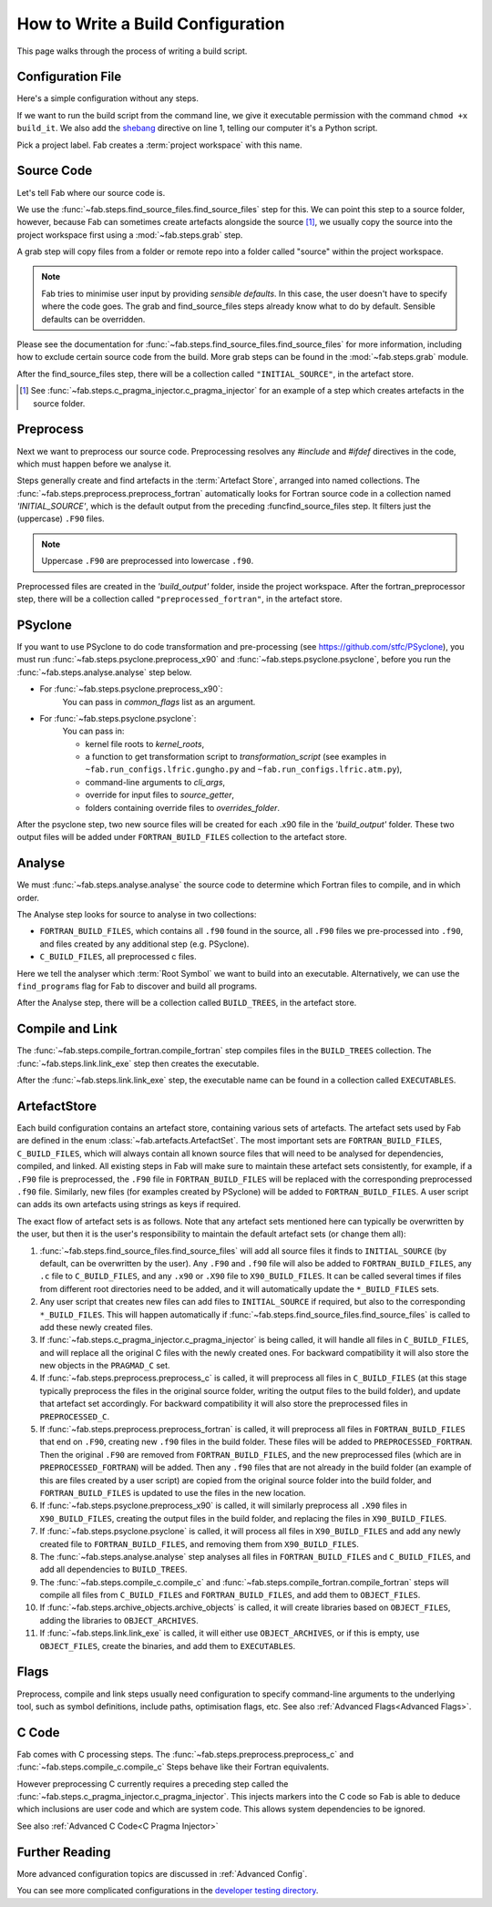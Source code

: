 .. _Writing Config:


How to Write a Build Configuration
**********************************

This page walks through the process of writing a build script.

Configuration File
==================

Here's a simple configuration without any steps.

.. code-block::
    :linenos:
    :caption: build_it

    #!/usr/bin/env python3
    from logging import getLogger

    from fab.build_config import BuildConfig

    logger = getLogger('fab')

    if __name__ == '__main__':

        with BuildConfig(project_label='<project label>') as state:
            pass

If we want to run the build script from the command line,
we give it executable permission with the command ``chmod +x build_it``.
We also add the `shebang <https://en.wikipedia.org/wiki/Shebang_(Unix)>`_ directive on line 1,
telling our computer it's a Python script.

Pick a project label. Fab creates a :term:`project workspace` with this name.


Source Code
===========

Let's tell Fab where our source code is.

We use the :func:`~fab.steps.find_source_files.find_source_files` step for this.
We can point this step to a source folder, however, because Fab can sometimes
create artefacts alongside the source [1]_, we usually copy the source into the
project workspace first using a :mod:`~fab.steps.grab` step.

A grab step will copy files from a folder or remote repo into a folder called
"source" within the project workspace.

.. code-block::
    :linenos:
    :caption: build_it.py
    :emphasize-lines: 5,6,13,14

    #!/usr/bin/env python3
    from logging import getLogger

    from fab.build_config import BuildConfig
    from fab.steps.find_source_files import find_source_files
    from fab.steps.grab.folder import grab_folder

    logger = getLogger('fab')

    if __name__ == '__main__':

        with BuildConfig(project_label='<project label>') as state:
            grab_folder(state, src='<path to source folder>')
            find_source_files(state)


.. note::
    Fab tries to minimise user input by providing *sensible defaults*.
    In this case, the user doesn't have to specify where the code goes.
    The grab and find_source_files steps already know what to do by default.
    Sensible defaults can be overridden.

Please see the documentation for :func:`~fab.steps.find_source_files.find_source_files` for more information,
including how to exclude certain source code from the build. More grab steps can be found in the :mod:`~fab.steps.grab`
module.

After the find_source_files step, there will be a collection called ``"INITIAL_SOURCE"``, in the artefact store.

.. [1] See :func:`~fab.steps.c_pragma_injector.c_pragma_injector` for an example of a step which
    creates artefacts in the source folder.


Preprocess
==========

Next we want to preprocess our source code.
Preprocessing resolves any `#include` and `#ifdef` directives in the code,
which must happen before we analyse it.

Steps generally create and find artefacts in the :term:`Artefact Store`, arranged into named collections.
The :func:`~fab.steps.preprocess.preprocess_fortran`
automatically looks for Fortran source code in a collection named `'INITIAL_SOURCE'`,
which is the default output from the preceding :funcfind_source_files step.
It filters just the (uppercase) ``.F90`` files.

.. note::

    Uppercase ``.F90`` are preprocessed into lowercase ``.f90``.

.. code-block::
    :linenos:
    :caption: build_it.py
    :emphasize-lines: 7,16

    #!/usr/bin/env python3
    from logging import getLogger

    from fab.build_config import BuildConfig
    from fab.steps.find_source_files import find_source_files
    from fab.steps.grab.folder import grab_folder
    from fab.steps.preprocess import preprocess_fortran

    logger = getLogger('fab')

    if __name__ == '__main__':

        with BuildConfig(project_label='<project label>') as state:
            grab_folder(state, src='<path to source folder>')
            find_source_files(state)
            preprocess_fortran(state)


Preprocessed files are created in the `'build_output'` folder, inside the project workspace.
After the fortran_preprocessor step, there will be a collection called ``"preprocessed_fortran"``, in the artefact store.


PSyclone
========

If you want to use PSyclone to do code transformation and pre-processing (see https://github.com/stfc/PSyclone),
you must run :func:`~fab.steps.psyclone.preprocess_x90` and :func:`~fab.steps.psyclone.psyclone`,
before you run the :func:`~fab.steps.analyse.analyse` step below.

* For :func:`~fab.steps.psyclone.preprocess_x90`:
            You can pass in `common_flags` list as an argument.
* For :func:`~fab.steps.psyclone.psyclone`:
            You can pass in:

            * kernel file roots to `kernel_roots`, 
            * a function to get transformation script to `transformation_script` 
              (see examples in ``~fab.run_configs.lfric.gungho.py`` and ``~fab.run_configs.lfric.atm.py``),
            * command-line arguments to `cli_args`,
            * override for input files to `source_getter`, 
            * folders containing override files to `overrides_folder`.


.. code-block::
    :linenos:
    :caption: build_it.py
    :emphasize-lines: 8,18,19

    #!/usr/bin/env python3
    from logging import getLogger

    from fab.build_config import BuildConfig
    from fab.steps.find_source_files import find_source_files
    from fab.steps.grab.folder import grab_folder
    from fab.steps.preprocess import preprocess_fortran
    from fab.steps.psyclone import psyclone, preprocess_x90

    logger = getLogger('fab')

    if __name__ == '__main__':

        with BuildConfig(project_label='<project label>') as state:
            grab_folder(state, src='<path to source folder>')
            find_source_files(state)
            preprocess_fortran(state)
            preprocess_x90(state)
            psyclone(state)


After the psyclone step, two new source files will be created for each .x90 file in the `'build_output'` folder.
These two output files will be added under ``FORTRAN_BUILD_FILES`` collection to the artefact store.


.. _Analyse Overview:

Analyse
=======

We must :func:`~fab.steps.analyse.analyse` the source code to determine which
Fortran files to compile, and in which order.

The Analyse step looks for source to analyse in two collections:

* ``FORTRAN_BUILD_FILES``, which contains all ``.f90`` found in the source, all ``.F90`` files we pre-processed into ``.f90``, and files created by any additional step (e.g. PSyclone).
* ``C_BUILD_FILES``, all preprocessed c files.

.. code-block::
    :linenos:
    :caption: build_it.py
    :emphasize-lines: 4,21

    #!/usr/bin/env python3
    from logging import getLogger

    from fab.steps.analyse import analyse
    from fab.build_config import BuildConfig
    from fab.steps.find_source_files import find_source_files
    from fab.steps.grab.folder import grab_folder
    from fab.steps.preprocess import preprocess_fortran
    from fab.steps.psyclone import psyclone, preprocess_x90

    logger = getLogger('fab')

    if __name__ == '__main__':

        with BuildConfig(project_label='<project label>') as state:
            grab_folder(state, src='<path to source folder>')
            find_source_files(state)
            preprocess_fortran(state)
            preprocess_x90(state)
            psyclone(state)
            analyse(state, root_symbol='<program>')


Here we tell the analyser which :term:`Root Symbol` we want to build into an executable.
Alternatively, we can use the ``find_programs`` flag for Fab to discover and build all programs.

After the Analyse step, there will be a collection called ``BUILD_TREES``, in the artefact store.


Compile and Link
================

The :func:`~fab.steps.compile_fortran.compile_fortran` step compiles files in
the ``BUILD_TREES`` collection. The :func:`~fab.steps.link.link_exe` step
then creates the executable.

.. code-block::
    :linenos:
    :caption: build_it.py
    :emphasize-lines: 6,9,24,25

    #!/usr/bin/env python3
    from logging import getLogger

    from fab.steps.analyse import analyse
    from fab.build_config import BuildConfig
    from fab.steps.compile_fortran import compile_fortran
    from fab.steps.find_source_files import find_source_files
    from fab.steps.grab.folder import grab_folder
    from fab.steps.link import link_exe
    from fab.steps.preprocess import preprocess_fortran
    from fab.steps.psyclone import psyclone, preprocess_x90

    logger = getLogger('fab')

    if __name__ == '__main__':

        with BuildConfig(project_label='<project label>') as state:
            grab_folder(state, src='<path to source folder>')
            find_source_files(state)
            preprocess_fortran(state)
            preprocess_x90(state)
            psyclone(state)
            analyse(state, root_symbol='<program>')
            compile_fortran(state)
            link_exe(state)


After the :func:`~fab.steps.link.link_exe` step, the executable name can be found in a collection called ``EXECUTABLES``.

ArtefactStore
=============
Each build configuration contains an artefact store, containing various
sets of artefacts. The artefact sets used by Fab are defined in the
enum :class:`~fab.artefacts.ArtefactSet`. The most important sets are ``FORTRAN_BUILD_FILES``, 
``C_BUILD_FILES``, which will always contain all known source files that
will need to be analysed for dependencies, compiled, and linked. All existing
steps in Fab will make sure to maintain these artefact sets consistently,
for example, if a ``.F90`` file is preprocessed, the ``.F90`` file in
``FORTRAN_BUILD_FILES`` will be replaced with the corresponding preprocessed
``.f90`` file. Similarly, new files (for examples created by PSyclone)
will be added to ``FORTRAN_BUILD_FILES``. A user script can adds its own
artefacts using strings as keys if required.

The exact flow of artefact sets is as follows. Note that any artefact
sets mentioned here can typically be overwritten by the user, but then
it is the user's responsibility to maintain the default artefact sets
(or change them all):

..
  My apologies for the LONG lines, they were the only way I could find
  to have properly indented paragraphs :(

1. :func:`~fab.steps.find_source_files.find_source_files` will add all source files it finds to ``INITIAL_SOURCE`` (by default, can be overwritten by the user). Any ``.F90`` and ``.f90`` file will also be added to ``FORTRAN_BUILD_FILES``, any ``.c`` file to ``C_BUILD_FILES``, and any ``.x90`` or ``.X90`` file to ``X90_BUILD_FILES``. It can be called several times if files from different root directories need to be added, and it will automatically update the ``*_BUILD_FILES`` sets.
2. Any user script that creates new files can add files to ``INITIAL_SOURCE`` if required, but also to the corresponding ``*_BUILD_FILES``. This will happen automatically if :func:`~fab.steps.find_source_files.find_source_files` is called to add these newly created files.
3. If :func:`~fab.steps.c_pragma_injector.c_pragma_injector` is being called, it will handle all files in ``C_BUILD_FILES``, and will replace all the original C files with the newly created ones. For backward compatibility it will also store the new objects in the ``PRAGMAD_C`` set.
4. If :func:`~fab.steps.preprocess.preprocess_c` is called, it will preprocess all files in ``C_BUILD_FILES`` (at this stage typically preprocess the files in the original source folder, writing the output files to the build folder), and update that artefact set accordingly. For backward compatibility it will also store the preprocessed files in ``PREPROCESSED_C``.
5. If :func:`~fab.steps.preprocess.preprocess_fortran` is called, it will preprocess all files in ``FORTRAN_BUILD_FILES`` that end on ``.F90``, creating new ``.f90`` files in the build folder. These files will be added to ``PREPROCESSED_FORTRAN``. Then the original ``.F90`` are removed from ``FORTRAN_BUILD_FILES``, and the new preprocessed files (which are in ``PREPROCESSED_FORTRAN``) will be added. Then any ``.f90`` files that are not already in the build folder (an example of this are files created by a user script) are copied from the original source folder into the build folder, and ``FORTRAN_BUILD_FILES`` is updated to use the files in the new location.
6. If :func:`~fab.steps.psyclone.preprocess_x90` is called, it will similarly preprocess all ``.X90`` files in ``X90_BUILD_FILES``, creating the output files in the build folder, and replacing the files in ``X90_BUILD_FILES``.
7. If :func:`~fab.steps.psyclone.psyclone` is called, it will process all files in ``X90_BUILD_FILES`` and add any newly created file to ``FORTRAN_BUILD_FILES``, and removing them from ``X90_BUILD_FILES``.
8. The :func:`~fab.steps.analyse.analyse` step analyses all files in ``FORTRAN_BUILD_FILES`` and ``C_BUILD_FILES``, and add all dependencies to ``BUILD_TREES``.
9. The :func:`~fab.steps.compile_c.compile_c` and :func:`~fab.steps.compile_fortran.compile_fortran` steps will compile all files from ``C_BUILD_FILES`` and ``FORTRAN_BUILD_FILES``, and add them to ``OBJECT_FILES``.
10. If :func:`~fab.steps.archive_objects.archive_objects` is called, it will create libraries based on ``OBJECT_FILES``, adding the libraries to ``OBJECT_ARCHIVES``.
11. If :func:`~fab.steps.link.link_exe` is called, it will either use ``OBJECT_ARCHIVES``, or if this is empty, use ``OBJECT_FILES``, create the binaries, and add them to ``EXECUTABLES``.


Flags
=====

Preprocess, compile and link steps usually need configuration to specify
command-line arguments to the underlying tool, such as symbol definitions,
include paths, optimisation flags, etc. See also
:ref:`Advanced Flags<Advanced Flags>`.


C Code
======
Fab comes with C processing steps.
The :func:`~fab.steps.preprocess.preprocess_c` and :func:`~fab.steps.compile_c.compile_c` Steps
behave like their Fortran equivalents.

However preprocessing C currently requires a preceding step called the
:func:`~fab.steps.c_pragma_injector.c_pragma_injector`. This injects markers
into the C code so Fab is able to deduce which inclusions are user code and
which are system code. This allows system dependencies to be ignored.

See also :ref:`Advanced C Code<C Pragma Injector>`


Further Reading
===============

More advanced configuration topics are discussed in
:ref:`Advanced Config`.

You can see more complicated configurations in the
`developer testing directory <https://github.com/metomi/fab/tree/master/run_configs>`_.
